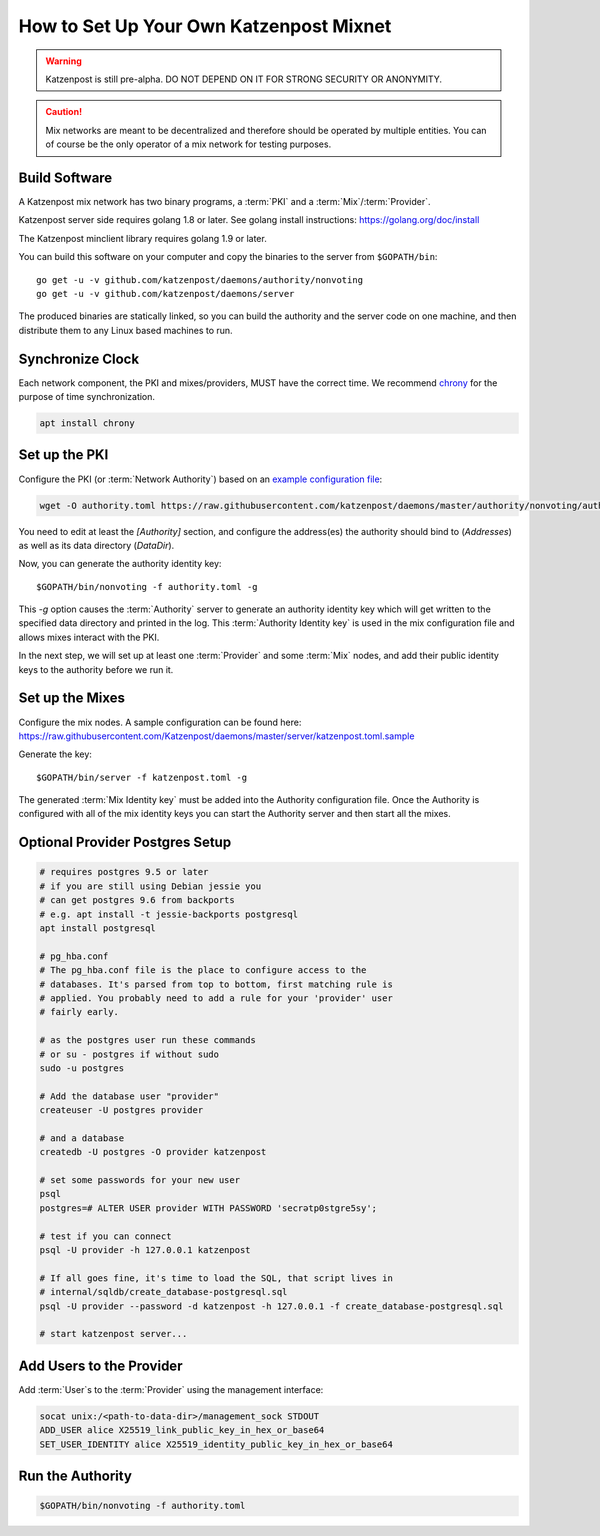 How to Set Up Your Own Katzenpost Mixnet
****************************************

.. warning::

    Katzenpost is still pre-alpha.  DO NOT DEPEND ON IT FOR STRONG SECURITY OR ANONYMITY.


.. caution::

    Mix networks are meant to be decentralized and therefore should
    be operated by multiple entities. You can of course be the only
    operator of a mix network for testing purposes.

Build Software
==============

A Katzenpost mix network has two binary programs, a :term:`PKI` and a
:term:`Mix`/:term:`Provider`.

Katzenpost server side requires golang 1.8 or later.
See golang install instructions:
https://golang.org/doc/install

The Katzenpost minclient library requires golang 1.9 or later.

You can build this software on your computer and copy
the binaries to the server from ``$GOPATH/bin``::

    go get -u -v github.com/katzenpost/daemons/authority/nonvoting
    go get -u -v github.com/katzenpost/daemons/server

The produced binaries are statically linked, so you can build the
authority and the server code on one machine, and then distribute
them to any Linux based machines to run.

Synchronize Clock
=================

Each network component, the PKI and mixes/providers,
MUST have the correct time. We recommend
`chrony <https://chrony.tuxfamily.org/>`_ for the purpose of time synchronization.

.. code:: console

    apt install chrony


Set up the PKI
==============

Configure the PKI (or :term:`Network Authority`) based on an `example configuration file <https://github.com/Katzenpost/daemons/blob/master/authority/nonvoting/authority.toml.sample>`_:

.. code:: console

    wget -O authority.toml https://raw.githubusercontent.com/katzenpost/daemons/master/authority/nonvoting/authority.toml.sample

You need to edit at least the `[Authority]` section, and configure the address(es) the authority should bind to (`Addresses`) as well as its data directory (`DataDir`).

Now, you can generate the authority identity key::

    $GOPATH/bin/nonvoting -f authority.toml -g

This `-g` option causes the :term:`Authority` server to generate an authority identity key
which will get written to the specified data directory and printed in the log.
This :term:`Authority Identity key` is used in the mix configuration file and allows
mixes interact with the PKI.

In the next step, we will set up at least one :term:`Provider` and some
:term:`Mix` nodes, and add their public identity keys to the authority before we run it.

Set up the Mixes
================

Configure the mix nodes. A sample configuration can be found here: https://raw.githubusercontent.com/Katzenpost/daemons/master/server/katzenpost.toml.sample

Generate the key::

    $GOPATH/bin/server -f katzenpost.toml -g

The generated :term:`Mix Identity key` must be added into the Authority configuration file.
Once the Authority is configured with all of the mix identity keys you can start the
Authority server and then start all the mixes.

Optional Provider Postgres Setup
================================

.. code:: console

          # requires postgres 9.5 or later
          # if you are still using Debian jessie you
          # can get postgres 9.6 from backports
          # e.g. apt install -t jessie-backports postgresql
          apt install postgresql

          # pg_hba.conf
          # The pg_hba.conf file is the place to configure access to the
          # databases. It's parsed from top to bottom, first matching rule is
          # applied. You probably need to add a rule for your 'provider' user
          # fairly early.

          # as the postgres user run these commands
          # or su - postgres if without sudo
          sudo -u postgres

          # Add the database user "provider"
          createuser -U postgres provider

          # and a database
          createdb -U postgres -O provider katzenpost

          # set some passwords for your new user
          psql
          postgres=# ALTER USER provider WITH PASSWORD 'secrətp0stgre5sy';

          # test if you can connect
          psql -U provider -h 127.0.0.1 katzenpost

          # If all goes fine, it's time to load the SQL, that script lives in
          # internal/sqldb/create_database-postgresql.sql
          psql -U provider --password -d katzenpost -h 127.0.0.1 -f create_database-postgresql.sql

          # start katzenpost server...

Add Users to the Provider
=========================

Add :term:`User`\s to the :term:`Provider` using the management interface:

.. code:: console

    socat unix:/<path-to-data-dir>/management_sock STDOUT
    ADD_USER alice X25519_link_public_key_in_hex_or_base64
    SET_USER_IDENTITY alice X25519_identity_public_key_in_hex_or_base64

Run the Authority
=================

.. code:: console

    $GOPATH/bin/nonvoting -f authority.toml
